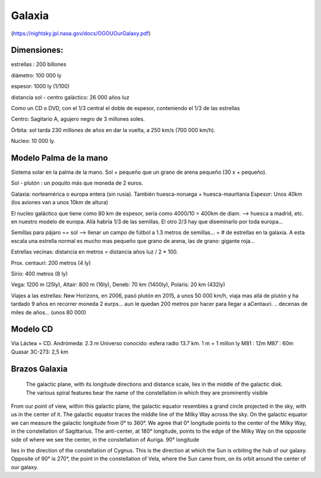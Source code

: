 Galaxia
========

(https://nightsky.jpl.nasa.gov/docs/OGOUOurGalaxy.pdf)

Dimensiones:
--------------

estrellas : 200 billones

diámetro: 100 000 ly

espesor: 1000 ly (1/100)

distancia sol - centro galáctico: 26 000 años luz

Como un CD o DVD, con el 1/3 central el doble de espesor, conteniendo el 1/3 de las estrellas

Centro: Sagitario A, agujero negro de 3 millones soles.

Órbita: sol tarda 230 millones de años en dar la vuelta, a 250 km/s (700 000 km/h).

Nucleo: 10 000 ly.

Modelo Palma de la mano
-------------------------

Sistema solar en la palma de la mano. Sol + pequeño que un grano de arena pequeño (30 x + pequeño).

Sol - plutón : un poquito más que moneda de 2 euros.

Galaxia: norteamérica o europa entera (sin rusia). También huesca-noruega + huesca-mauritania
Espesor: Unos 40km (los aviones van a unos 10km de altura)

El nucleo galáctico que tiene como 80 km de espesor, sería como 4000/10 = 400km de diam. --> huesca a madrid, etc. en nuestro modelo de europa. 
Allá habría 1/3 de las semillas.
El otro 2/3 hay que diseminarlo por toda europa...

Semillas para pájaro == sol --> llenar un campo de fútbol a 1.3 metros de semillas... = # de estrellas en la galaxia.
A esta escala una estrella normal es mucho mas pequeño que grano de arena, las de grano: gigante roja...

Estrellas vecinas: distancia en metros = distancia años luz / 2 * 100.

Prox. centauri: 200 metros (4 ly)

Sirio: 400 metros (8 ly)

Vega: 1200 m (25ly),  Altair: 800 m (16ly), Deneb: 70 km (1400ly), Polaris: 20 km (432ly)

Viajes a las estrellas: New Horizons, en 2006, pasó plutón en 2015,  a unos 50 000 km/h, viaja mas allá de plutón y ha tardado 9 años en recorrer moneda 2 eurps... aun le quedan 200 metros por hacer para llegar a aCentauri. .. decenas de miles de años... (unos 80 000)

Modelo CD
----------

Via Láctea = CD.
Andrómeda: 2.3 m
Universo conocido: esfera radio 13.7 km. 
1 m = 1 millon ly
M81 : 12m
M87 : 60m
Quasar 3C-273: 2,5 km

Brazos Galaxia
----------------

.. figure:: images/galaxy_arms.png

	The galactic plane, with its longitude directions and distance scale, lies in the middle of the galactic disk. The various spiral features bear the name of the constellation in which they are prominently visible


From our point of view, within this galactic plane, the galactic equator resembles a grand circle projected in the sky, with us in the center of it. The galactic equator traces the middle line of the Milky Way across the sky. On the galactic equator we can measure the galactic longitude from 0° to 360°. We agree that 0° longitude points to the center of the Milky Way, in the constellation of Sagittarius. The anti-center, at 180° longitude, points to the edge of the Milky Way on the opposite side of where we see the center, in the constellation of Auriga. 90° longitude


lies in the direction of the constellation of Cygnus. This is the direction at which the Sun is orbiting the hub of our galaxy. Opposite of 90° is 270°, the point in the constellation of Vela, where the Sun came from, on its orbit around the center of our galaxy. 


